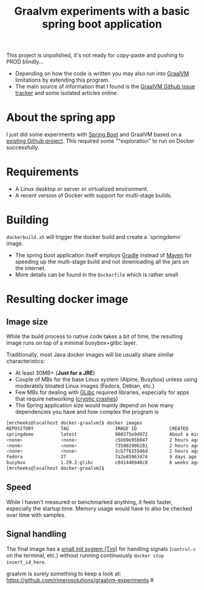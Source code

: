 #+TITLE: Graalvm experiments with a basic spring boot application

This project is unpolished, it's not ready for copy-paste and pushing to PROD blindly...
- Depending on how the code is written you may also run into [[https://www.graalvm.org/][GraalVM]] limitations by extending this program.
- The main source of information that I found is the [[https://github.com/oracle/graal/issues][GraalVM Github issue tracker]] and some isolated articles online.


* About the spring app
I just did some experiments with [[http://spring.io/projects/spring-boot][Spring Boot]] and GraalVM based on a [[https://github.com/sdeleuze/spring-boot-graal-demo][existing Github project]].
This required some ""exploration" to run on Docker successfully.

[[./screenshot.png]]

* Requirements

- A Linux desktop or server or virtualized environment.
- A recent version of Docker with support for multi-stage builds.

* Building

=dockerbuild.sh= will trigger the docker build and create a `springdemo` image.
- The spring boot application itself employs [[https://gradle.org/][Gradle]] instead of [[http://maven.apache.org/][Maven]] for speeding up the multi-stage build and not downloading all the jars on the internet.
- More details can be found in the =Dockerfile= which is rather small

* Resulting docker image

** Image size

While the build process to native code takes a bit of time, the resulting image runs on top of a minimal busybox+glibc layer.

Traditionally, most Java docker images will be usually share similar characteristics:
- At least 30MB+ (*Just for a JRE*) 
- Couple of MBs for the base Linux system (Alpine, Busybox) unless using moderately bloated Linux images (Fedora, Debian, etc.)
- Few MBs for dealing with [[https://www.gnu.org/software/libc/][GLibc]] required libraries, especially for apps that require networking ([[https://github.com/oracle/graal/issues/386][cryptic crashes]])
- The Spring application size would mainly depend on how many dependencies you have and how complex the program is

#+BEGIN_SRC sh 
[mrcheeks@localhost docker-graalvm]$ docker images
REPOSITORY          TAG                 IMAGE ID            CREATED              SIZE
springdemo          latest              980375e9d972        About a minute ago   45.4MB
<none>              <none>              c5b69e95b047        2 hours ago          47.1MB
<none>              <none>              735802906281        2 hours ago          1.99GB
<none>              <none>              2cb7f615546d        2 hours ago          1.68GB
fedora              27                  7a2e85963474        9 days ago           236MB
busybox             1.29.2-glibc        c041448940c8        6 weeks ago          4.42MB
[mrcheeks@localhost docker-graalvm]$
#+END_SRC

** Speed

While I haven't measured or benchmarked anything, it feels faster, especially the startup time.
Memory usage would have to also be checked over time with samples.

** Signal handling

The final image has a [[https://github.com/krallin/tini][small init system (Tini)]] for handling signals (=control-c= on the terminal, etc.) without running continuously =docker stop insert_id_here=.


graalvm is surely something to keep a look at: https://github.com/rimerosolutions/graalvm-experiments #
